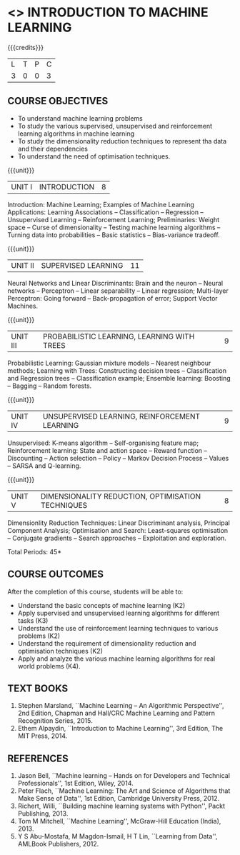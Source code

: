 * <<<603>>> INTRODUCTION TO MACHINE LEARNING
:properties:
:author: Ms. S. Rajalakshmi and Ms. M. Saritha
:end:

#+startup: showall

#+BEGIN_COMMENT
- AU title is Machine Learning Techniques
- AU text books is Tom Mitchell. It was printed in 1997 and is not
  revised since then.
- The text book is changed to
  - Stephen Marsland, ``Machine Learning -- An Algorithmic
    Perspective''
- Unit I takes a few topics from
  - Ethem Alpaydin, ``Introduction to Machine Learning''
- The topics are accordingly changed to follow the flow of Stephen
  Marsland.
#+END_COMMENT

{{{credits}}}
| L | T | P | C |
| 3 | 0 | 0 | 3 |

** COURSE OBJECTIVES
- To understand machine learning problems
- To study the various supervised, unsupervised and reinforcement
  learning algorithms in machine learning
- To study the dimensionality reduction techniques to represent tha
  data and their dependencies
- To understand the need of optimisation techniques.

{{{unit}}}
|UNIT I | INTRODUCTION  | 8 |
Introduction: Machine Learning; Examples of Machine Learning
Applications: Learning Associations -- Classification -- Regression --
Unsupervised Learning -- Reinforcement Learning; Preliminaries: Weight
space -- Curse of dimensionality -- Testing machine learning
algorithms -- Turning data into probabilities -- Basic statistics --
Bias-variance tradeoff.

{{{unit}}}
|UNIT II | SUPERVISED LEARNING  | 11 |
Neural Networks and Linear Discriminants: Brain and the neuron --
Neural networks -- Perceptron -- Linear separability -- Linear
regression; Multi-layer Perceptron: Going forward -- Back-propagation
of error; Support Vector Machines.

{{{unit}}}
| UNIT III | PROBABILISTIC LEARNING, LEARNING WITH  TREES | 9 |
Probabilistic Learning: Gaussian mixture models -- Nearest neighbour
methods; Learning with Trees: Constructing decision trees --
Classification and Regression trees -- Classification example;
Ensemble learning: Boosting -- Bagging -- Random forests.

{{{unit}}}
|UNIT IV | UNSUPERVISED LEARNING, REINFORCEMENT LEARNING | 9 |
Unsupervised: K-means algorithm -- Self-organising feature map;
Reinforcement learning: State and action space -- Reward function --
Discounting -- Action selection -- Policy -- Markov Decision Process
-- Values -- SARSA and Q-learning.

{{{unit}}}
|UNIT V | DIMENSIONALITY REDUCTION, OPTIMISATION TECHNIQUES| 8 |
Dimensionlity Reduction Techniques: Linear Discriminant analysis,
Principal Component Analysis; Optimisation and Search: Least-squares
optimisation -- Conjugate gradients -- Search approaches --
Exploitation and exploration.


\hfill *Total Periods: 45*

** COURSE OUTCOMES
After the completion of this course, students will be able to: 
- Understand the basic concepts of machine learning (K2)
- Apply supervised and unsupervised learning algorithms for different
  tasks (K3)
- Understand the use of reinforcement learning techniques to various
  problems (K2)
- Understand the requirement of dimensionality reduction and
  optimisation techniques (K2)
- Apply and analyze the various machine learning algorithms for real
  world problems (K4).
      
** TEXT BOOKS
1. Stephen Marsland, ``Machine Learning – An Algorithmic
   Perspective'', 2nd Edition, Chapman and Hall/CRC Machine
   Learning and Pattern Recognition Series, 2015.
2. Ethem Alpaydin, ``Introduction to Machine Learning'', 3rd Edition,
   The MIT Press, 2014.


** REFERENCES
1. Jason Bell, ``Machine learning – Hands on for Developers and
   Technical Professionals'', 1st Edition, Wiley, 2014.
2. Peter Flach, ``Machine Learning: The Art and Science of Algorithms
   that Make Sense of Data'', 1st Edition, Cambridge University
   Press, 2012.
3. Richert, Willi, ``Building machine learning systems with Python'',
   Packt Publishing, 2013.
4. Tom M Mitchell, ``Machine Learning'', McGraw-Hill Education
   (India), 2013.
5. Y S Abu-Mostafa, M Magdon-Ismail, H T Lin, ``Learning from Data'',
   AMLBook Publishers, 2012.
